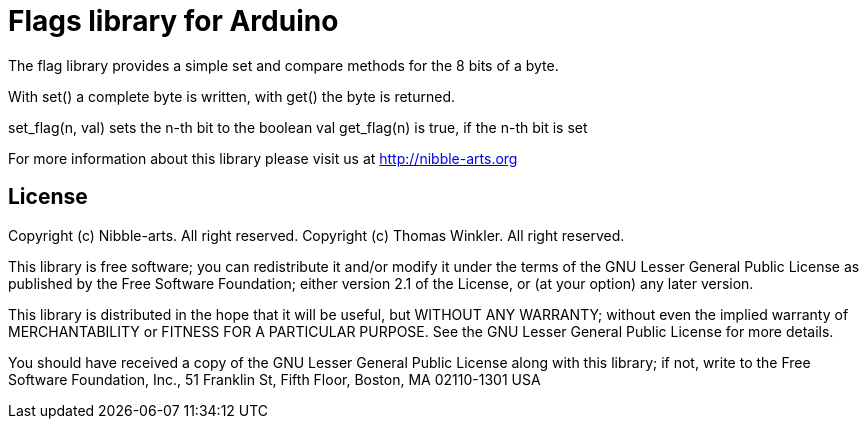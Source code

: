 = Flags library for Arduino =

The flag library provides a simple set and compare methods for the 8 bits of a byte.

With set() a complete byte is written, with get() the byte is returned.

set_flag(n, val) sets the n-th bit to the boolean val
get_flag(n) is true, if the n-th bit is set

For more information about this library please visit us at
http://nibble-arts.org

== License ==

Copyright (c) Nibble-arts. All right reserved.
Copyright (c) Thomas Winkler. All right reserved.

This library is free software; you can redistribute it and/or
modify it under the terms of the GNU Lesser General Public
License as published by the Free Software Foundation; either
version 2.1 of the License, or (at your option) any later version.

This library is distributed in the hope that it will be useful,
but WITHOUT ANY WARRANTY; without even the implied warranty of
MERCHANTABILITY or FITNESS FOR A PARTICULAR PURPOSE. See the GNU
Lesser General Public License for more details.

You should have received a copy of the GNU Lesser General Public
License along with this library; if not, write to the Free Software
Foundation, Inc., 51 Franklin St, Fifth Floor, Boston, MA 02110-1301 USA